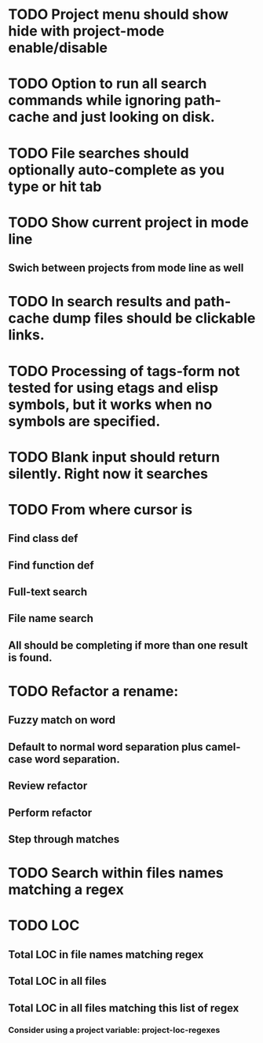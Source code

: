 * TODO Project menu should show hide with project-mode enable/disable
* TODO Option to run all search commands while ignoring path-cache and just looking on disk.
* TODO File searches should optionally auto-complete as you type or hit tab
* TODO Show current project in mode line
** Swich between projects from mode line as well
* TODO In search results and path-cache dump files should be clickable links.
* TODO Processing of tags-form not tested for using etags and elisp symbols, but it works when no symbols are specified.
* TODO Blank input should return silently. Right now it searches
* TODO From where cursor is
** Find class def
** Find function def
** Full-text search
** File name search
** All should be completing if more than one result is found.
* TODO Refactor a rename:
** Fuzzy match on word
** Default to normal word separation plus camel-case word separation.
** Review refactor
** Perform refactor
** Step through matches
* TODO Search within files names matching a regex
* TODO LOC
** Total LOC in file names matching regex
** Total LOC in all files
** Total LOC in all files matching this list of regex
*** Consider using a project variable: project-loc-regexes
